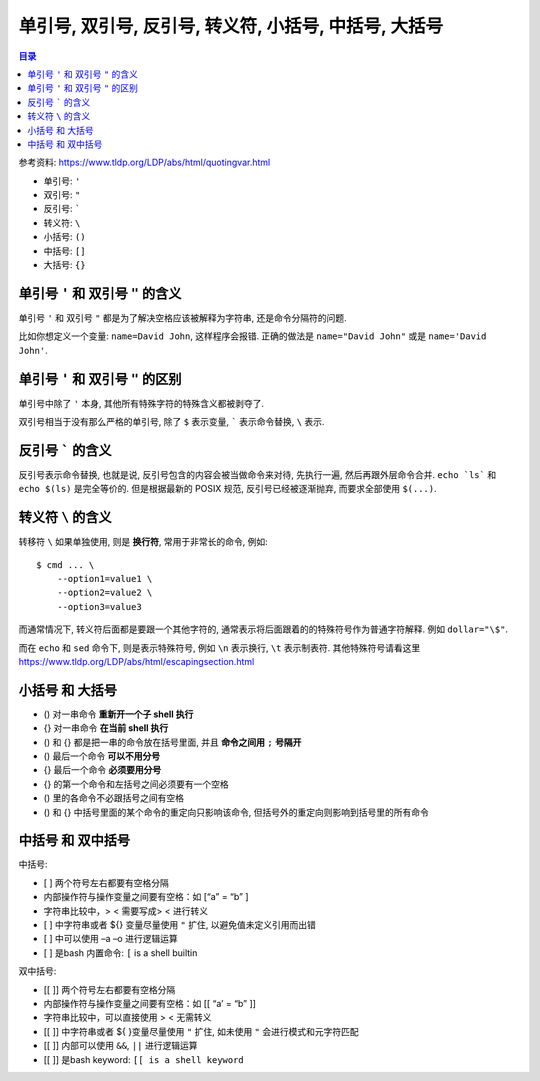 单引号, 双引号, 反引号, 转义符, 小括号, 中括号, 大括号
==============================================================================

.. contents:: 目录


参考资料: https://www.tldp.org/LDP/abs/html/quotingvar.html

- 单引号: ``'``
- 双引号: ``"``
- 反引号: `````
- 转义符: ``\``
- 小括号: ``()``
- 中括号: ``[]``
- 大括号: ``{}``


单引号 ``'`` 和 双引号 ``"`` 的含义
------------------------------------------------------------------------------

单引号 ``'`` 和 双引号 ``"`` 都是为了解决空格应该被解释为字符串, 还是命令分隔符的问题.

比如你想定义一个变量: ``name=David John``, 这样程序会报错. 正确的做法是 ``name="David John"`` 或是 ``name='David John'``.


单引号 ``'`` 和 双引号 ``"`` 的区别
------------------------------------------------------------------------------

单引号中除了 ``'`` 本身, 其他所有特殊字符的特殊含义都被剥夺了.

双引号相当于没有那么严格的单引号, 除了 ``$`` 表示变量, ````` 表示命令替换, ``\`` 表示.


反引号 ````` 的含义
------------------------------------------------------------------------------

反引号表示命令替换, 也就是说, 反引号包含的内容会被当做命令来对待, 先执行一遍, 然后再跟外层命令合并. ``echo `ls``` 和 ``echo $(ls)`` 是完全等价的. 但是根据最新的 POSIX 规范, 反引号已经被逐渐抛弃, 而要求全部使用 ``$(...)``.


转义符 ``\`` 的含义
------------------------------------------------------------------------------

转移符 ``\`` 如果单独使用, 则是 **换行符**, 常用于非常长的命令, 例如::

    $ cmd ... \
        --option1=value1 \
        --option2=value2 \
        --option3=value3

而通常情况下, 转义符后面都是要跟一个其他字符的, 通常表示将后面跟着的的特殊符号作为普通字符解释. 例如 ``dollar="\$"``.

而在 ``echo`` 和 ``sed`` 命令下, 则是表示特殊符号, 例如 ``\n`` 表示换行, ``\t`` 表示制表符. 其他特殊符号请看这里 https://www.tldp.org/LDP/abs/html/escapingsection.html


小括号 和 大括号
------------------------------------------------------------------------------

- () 对一串命令 **重新开一个子 shell 执行**
- {} 对一串命令 **在当前 shell 执行**

- () 和 {} 都是把一串的命令放在括号里面, 并且 **命令之间用** ``;`` **号隔开**
- () 最后一个命令 **可以不用分号**
- {} 最后一个命令 **必须要用分号**

- {} 的第一个命令和左括号之间必须要有一个空格
- () 里的各命令不必跟括号之间有空格
- () 和 {} 中括号里面的某个命令的重定向只影响该命令, 但括号外的重定向则影响到括号里的所有命令


中括号 和 双中括号
------------------------------------------------------------------------------

中括号:

- [ ] 两个符号左右都要有空格分隔
- 内部操作符与操作变量之间要有空格：如 [“a” = “b” ]
- 字符串比较中，> < 需要写成> \< 进行转义
- [ ] 中字符串或者 ${} 变量尽量使用 ``"`` 扩住, 以避免值未定义引用而出错
- [ ] 中可以使用 –a –o 进行逻辑运算
- [ ] 是bash 内置命令: ``[`` is a shell builtin

双中括号:

- [[ ]] 两个符号左右都要有空格分隔
- 内部操作符与操作变量之间要有空格：如 [[ “a’ = “b” ]]
- 字符串比较中，可以直接使用 > < 无需转义
- [[ ]] 中字符串或者 ${ }变量尽量使用 ``"`` 扩住, 如未使用 ``"`` 会进行模式和元字符匹配
- [[ ]] 内部可以使用 ``&&``, ``||`` 进行逻辑运算
- [[ ]] 是bash keyword: ``[[ is a shell keyword``

